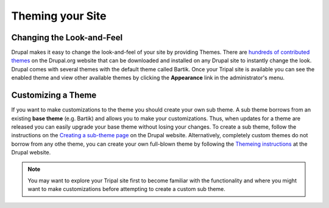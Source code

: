 Theming your Site
=================

Changing the Look-and-Feel
--------------------------
Drupal makes it easy to change the look-and-feel of your site by providing Themes.  There are `hundreds of contributed themes <https://www.drupal.org/project/project_theme>`_ on the Drupal.org website that can be downloaded and installed on any Drupal site to instantly change the look.  Drupal comes with several themes with the default theme called Bartik.   Once your Tripal site is available you can see the enabled theme and view other available themes by clicking the **Appearance** link in the administrator's menu.

Customizing a Theme
-------------------
If you want to make customizations to the theme you should create your own sub theme.  A sub theme borrows from an existing **base theme** (e.g. Bartik) and allows you to make your customizations.  Thus, when updates for a theme are released you can easily upgrade your base theme without losing your changes.   To create a sub theme, follow the instructions on the `Creating a sub-theme page <https://www.drupal.org/docs/7/theming/creating-a-sub-theme>`_ on the Drupal website.  Alternatively, completely custom themes do not borrow from any othe theme, you can create your own full-blown theme by following the `Themeing instructions <https://www.drupal.org/docs/7/theming>`_ at the Drupal website.

.. note::

  You may want to explore your Tripal site first to become familiar with the functionality and where you might want to make customizations before attempting to create a custom sub theme.
